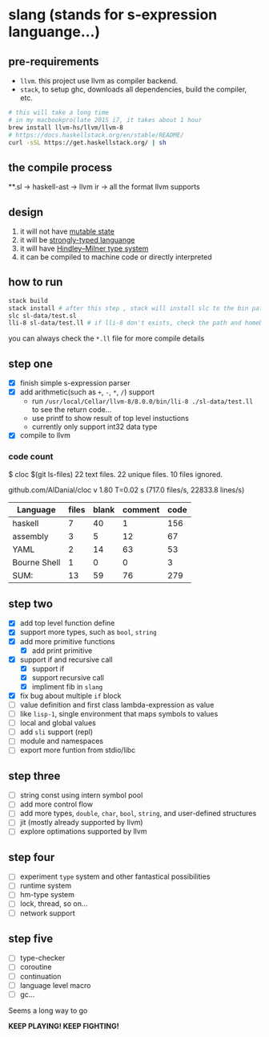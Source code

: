 * slang (stands for s-expression languange...)
** pre-requirements
- =llvm=. this project use llvm as compiler backend. 
- =stack=, to setup ghc, downloads all dependencies, build the compiler, etc.

#+BEGIN_SRC bash
# this will take a long time
# in my macbookpro(late 2015 i7, it takes about 1 hour
brew install llvm-hs/llvm/llvm-8 
# https://docs.haskellstack.org/en/stable/README/
curl -sSL https://get.haskellstack.org/ | sh 
#+END_SRC

** the compile process 

**.sl -> haskell-ast -> llvm ir -> all the format llvm supports
** design
1. it will not have [[https://en.wikipedia.org/wiki/Immutable_object][mutable state]]
2. it will be [[https://en.wikipedia.org/wiki/Strong_and_weak_typing][strongly-typed languange]]
3. it will have [[https://en.wikipedia.org/wiki/Hindley%E2%80%93Milner_type_system][Hindley–Milner type system]]
4. it can be compiled to machine code or directly interpreted
   
** how to run
#+BEGIN_SRC bash
  stack build
  stack install # after this step , stack will install slc to the bin path you configigured. (normally, it's ~/.local/bin/, make sure this is in your path config)
  slc sl-data/test.sl
  lli-8 sl-data/test.ll # if lli-8 don't exists, check the path and homebrew
#+END_SRC
you can always check the =*.ll= file for more compile details

** step one
- [X] finish simple s-expression parser
- [X] add arithmetic(such as =+=, =-=, =*=, =/=) support
  - run =/usr/local/Cellar/llvm-8/8.0.0/bin/lli-8 ./sl-data/test.ll= to see the return code...
  - use printf to show result of top level instuctions
  - currently only support int32 data type
- [X] compile to llvm

*** code count
$ cloc $(git ls-files)
      22 text files.
      22 unique files.
      10 files ignored.

github.com/AlDanial/cloc v 1.80  T=0.02 s (717.0 files/s, 22833.8 lines/s)

| Language     | files | blank | comment | code |
|--------------+-------+-------+---------+------|
| haskell      |     7 |    40 |       1 |  156 |
| assembly     |     3 |     5 |      12 |   67 |
| YAML         |     2 |    14 |      63 |   53 |
| Bourne Shell |     1 |     0 |       0 |    3 |
|--------------+-------+-------+---------+------|
| SUM:         |    13 |    59 |      76 |  279 |

** step two
- [X] add top level function define
- [X] support more types, such as =bool=, =string=
- [X] add more primitive functions
  - [X] add print primitive
- [X] support if and recursive call
  - [X] support if
  - [X] support recursive call 
  - [X] impliment fib in =slang=
- [X] fix bug about multiple =if= block 
- [ ] value definition and first class lambda-expression as value 
- [ ] like =lisp-1=, single environment that maps symbols to values
- [ ] local and global values
- [ ] add =sli= support (repl)
- [ ] module and namespaces
- [ ] export more funtion from stdio/libc

** step three
- [ ] string const using intern symbol pool 
- [ ] add more control flow
- [ ] add more types, =double=, =char=, =bool=, =string=, and user-defined structures
- [ ] jit (mostly already supported by llvm)
- [ ] explore optimations supported by llvm

** step four
- [ ] experiment =type= system and other fantastical possibilities
- [ ] runtime system
- [ ] hm-type system
- [ ] lock, thread, so on...
- [ ] network support

** step five
- [ ] type-checker
- [ ] coroutine
- [ ] continuation
- [ ] language level macro
- [ ] gc...  

Seems a long way to go

 *KEEP PLAYING! KEEP FIGHTING!*
  
